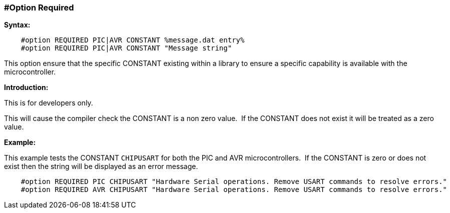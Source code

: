 === #Option Required
// Edit EvanV
*Syntax:*
----
    #option REQUIRED PIC|AVR CONSTANT %message.dat entry%
    #option REQUIRED PIC|AVR CONSTANT "Message string"

----
This option ensure that the specific CONSTANT existing within a library to ensure a specific capability is available with the microcontroller.

*Introduction:*

This is for developers only.

This will cause the compiler check the CONSTANT is a non zero value.&#160;&#160;If the CONSTANT does not exist it will be treated as a zero value.

*Example:*

This example tests the CONSTANT `CHIPUSART` for both the PIC and AVR microcontrollers.&#160;&#160;If the CONSTANT is zero or does not exist then the string will be displayed as an error message.

----
    #option REQUIRED PIC CHIPUSART "Hardware Serial operations. Remove USART commands to resolve errors."
    #option REQUIRED AVR CHIPUSART "Hardware Serial operations. Remove USART commands to resolve errors."
----
